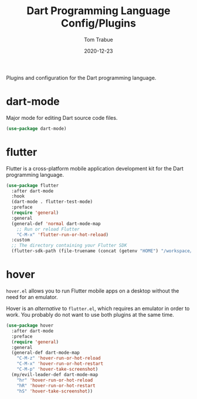 #+TITLE:    Dart Programming Language Config/Plugins
#+AUTHOR:   Tom Trabue
#+EMAIL:    tom.trabue@gmail.com
#+DATE:     2020-12-23
#+TAGS:
#+STARTUP: fold

Plugins and configuration for the Dart programming language.

* dart-mode
Major mode for editing Dart source code files.

#+begin_src emacs-lisp
  (use-package dart-mode)
#+end_src

* flutter
Flutter is a cross-platform mobile application development kit for the Dart
programming language.

#+begin_src emacs-lisp
  (use-package flutter
    :after dart-mode
    :hook
    (dart-mode . flutter-test-mode)
    :preface
    (require 'general)
    :general
    (general-def 'normal dart-mode-map
      ;; Run or reload Flutter
      "C-M-x" 'flutter-run-or-hot-reload)
    :custom
    ;; The directory containing your Flutter SDK
    (flutter-sdk-path (file-truename (concat (getenv "HOME") "/workspace/flutter"))))
#+end_src

* hover
=hover.el= allows you to run Flutter mobile apps on a desktop without the need
for an emulator.

Hover is an /alternative/ to =flutter.el=, which requires an emulator in order
to work. You probably do not want to use both plugins at the same time.

#+begin_src emacs-lisp
  (use-package hover
    :after dart-mode
    :preface
    (require 'general)
    :general
    (general-def dart-mode-map
      "C-M-z" 'hover-run-or-hot-reload
      "C-M-x" 'hover-run-or-hot-restart
      "C-M-p" 'hover-take-screenshot)
    (my/evil-leader-def dart-mode-map
      "hr" 'hover-run-or-hot-reload
      "hR" 'hover-run-or-hot-restart
      "hS" 'hover-take-screenshot))
#+end_src
